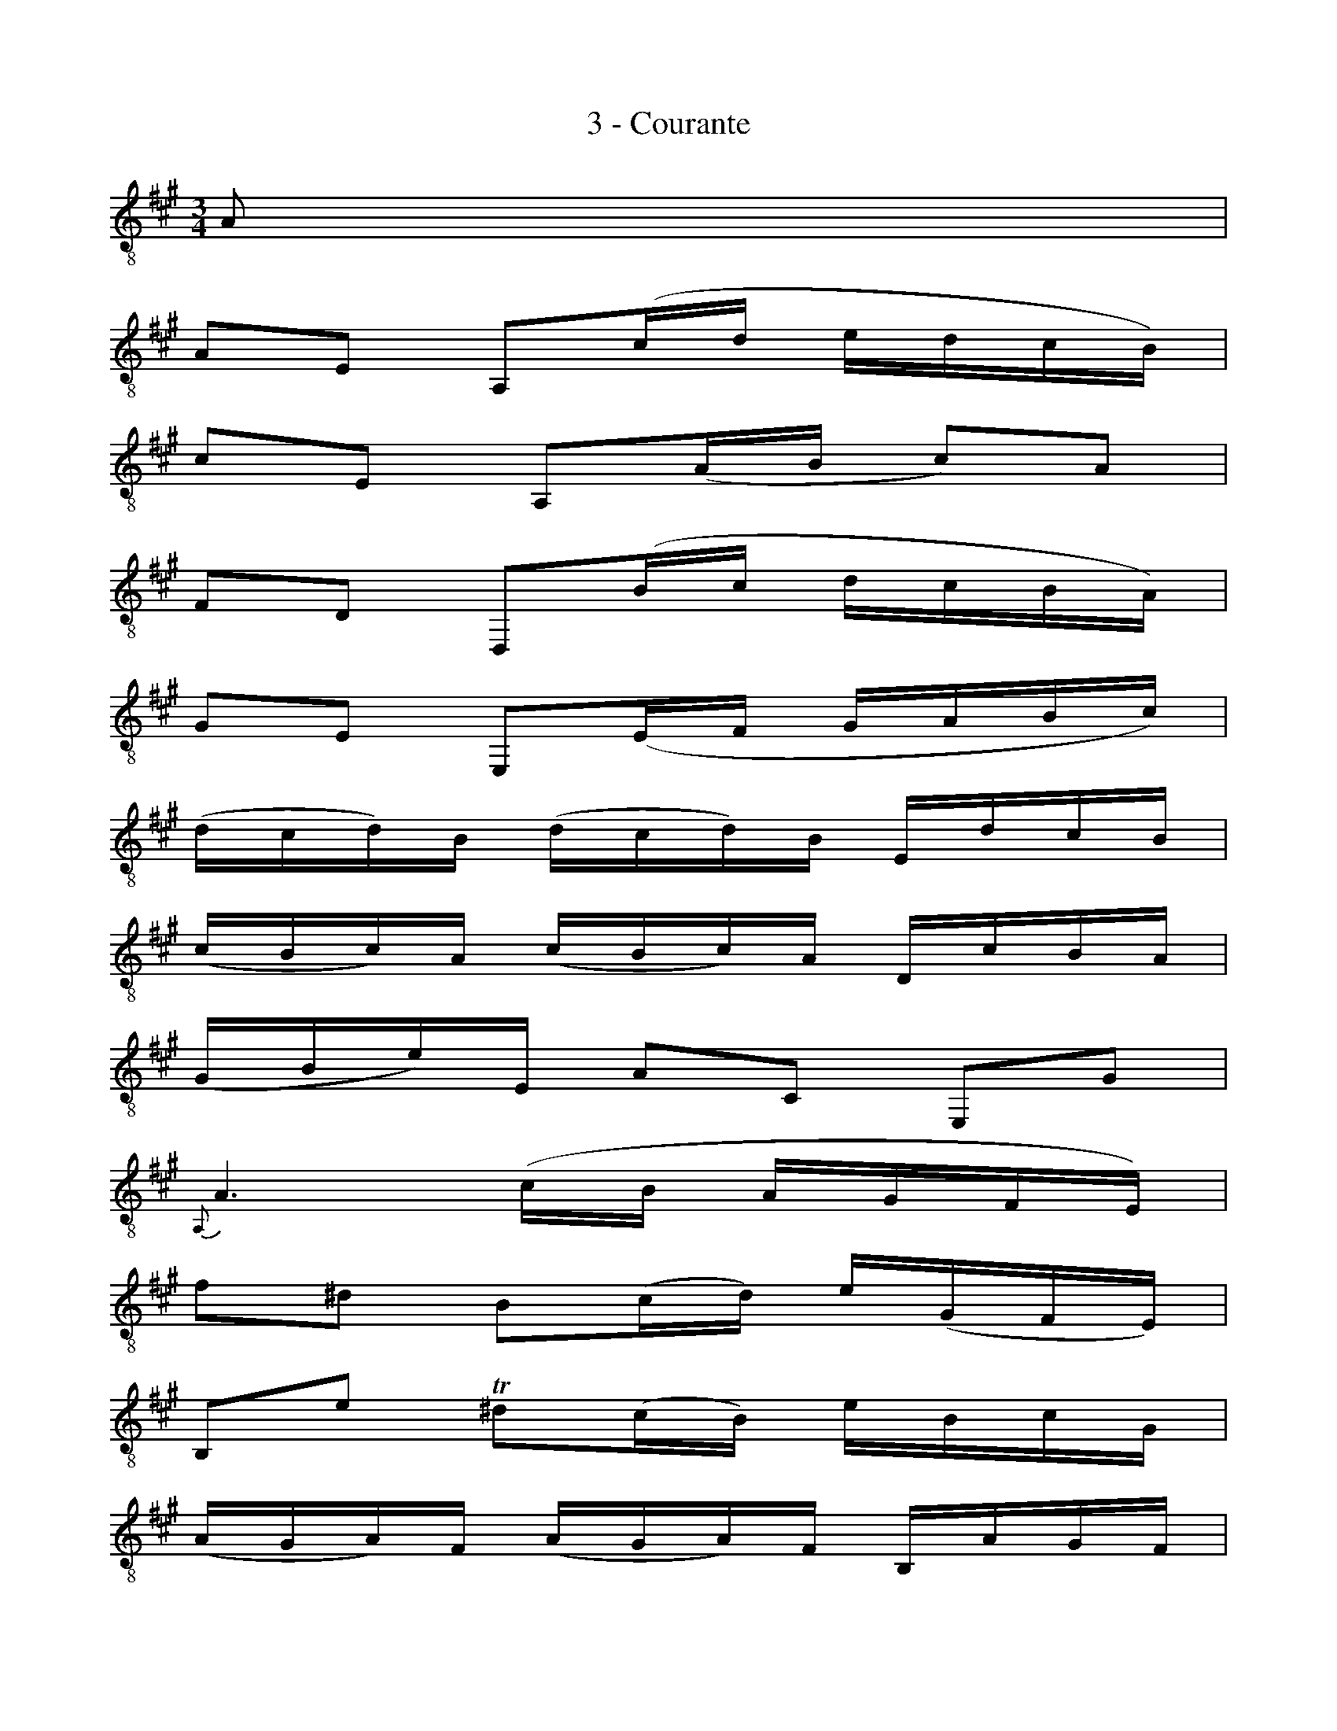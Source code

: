 X:1
T:3 - Courante
M:3/4
L:1/16
%Mabc Q:1/4=116
K:Amaj clef=treble_8
%%MIDI program 71 %% clarinette
%% 0
A,2 |
A,2E,2 A,,2(CD EDCB,) |
C2E,2 A,,2(A,B, C2)A,2 |
F,2D,2 D,,2(B,C DCB,A,) |
G,2E,2 E,,2(E,F, G,A,B,C) |$
%% 5
(DCD)B, (DCD)B, E,DCB, |
(CB,C)A, (CB,C)A, D,CB,A, |
(G,B,E)E, A,2C,2 E,,2G,2 |
{A,,}A,6 (CB, A,G,F,E,) |$
%% 9
F2^D2 B,2(CD) E(G,F,E,) |
B,,2E2 !trill!^D2(CB,) EB,CG, |
(A,G,A,)F, (A,G,A,)F, B,,A,G,F, |$
%% 12
(G,F,G,)E, (G,F,G,)E, A,,G,F,E, |
%% 13
(E^DCB,) E2(DC) B,A,G,F, |
(E,F,E,)G, (E,F,E,)A, (E,F,E,)B, |$
%% 15
(E,F,E,)C (E,F,E,)^D (E,F,E,)E |
%% 16
(A,G,F,E, ^D,C,B,,)A, !trill!G,3F, |
%% 17
(B,A,CB, A,G,F,E,) B,,2^D,2 |
%% 18
E,,8 z2 ::
%% 18
B,2 |
B,2G,2 E,2(F,G, A,G,F,E,) |
E2G,2 D,2(C,D, E,D,C,B,,) |
%% 21
C,(A,B,C DCB,A,) G,2E2 |$
%% 22
C2A,2 A,,2(CB, DCB,A,) |
B,2G,2 ^E,(B,CD CB,A,G,) |
A,2F,2 F,,2(A,G, B,A,G,F,) |$
%% 25
(=G,F,G,)B, (G,F,G,)B, DCDB, |
^E4- E(=DCB,) (A,G,)(B,^E,) |
A,,2C2 (B,A,)(G,F,) C,2^E,2 |
F,,6 (F,G, A,B,CD) |$
%% 29
E2=G,2 C,2(F,=G, A,G,F,E,) |
F,2D,2 D,,2(D,E, F,^G,A,F,) |
(^D,A,B,)A, B,A,D,A, D,A,B,A, |
(=D,G,B,)G, B,G,D,G, D,G,B,G, |$
%% 33
C,(E,F,=G,) A,,(=G,F,E,) F,(EDC) |
^G,(B,CD) E,(DCB,) C2A,,2 |
D,,2(CB, DCB,A,) E,2G,2 |$
%% 36
(A,,B,,A,,)C, (A,,B,,A,,)D, (A,,B,,A,,)E, |
(A,,B,,A,,)F, (A,,B,,A,,)G, (A,,B,,A,,)A,|
(DCB,A, G,F,E,)D !trill!C3B, |$
%% 39
(EDE)C (EDE)C F,EDC |
(DCD)B, (DCD)B, E,DCB, |
CB,CA, D,CB,A, E,2G,2 |
A,,8 z2 :|$
%%%%%%%%%%%%%%%%%
